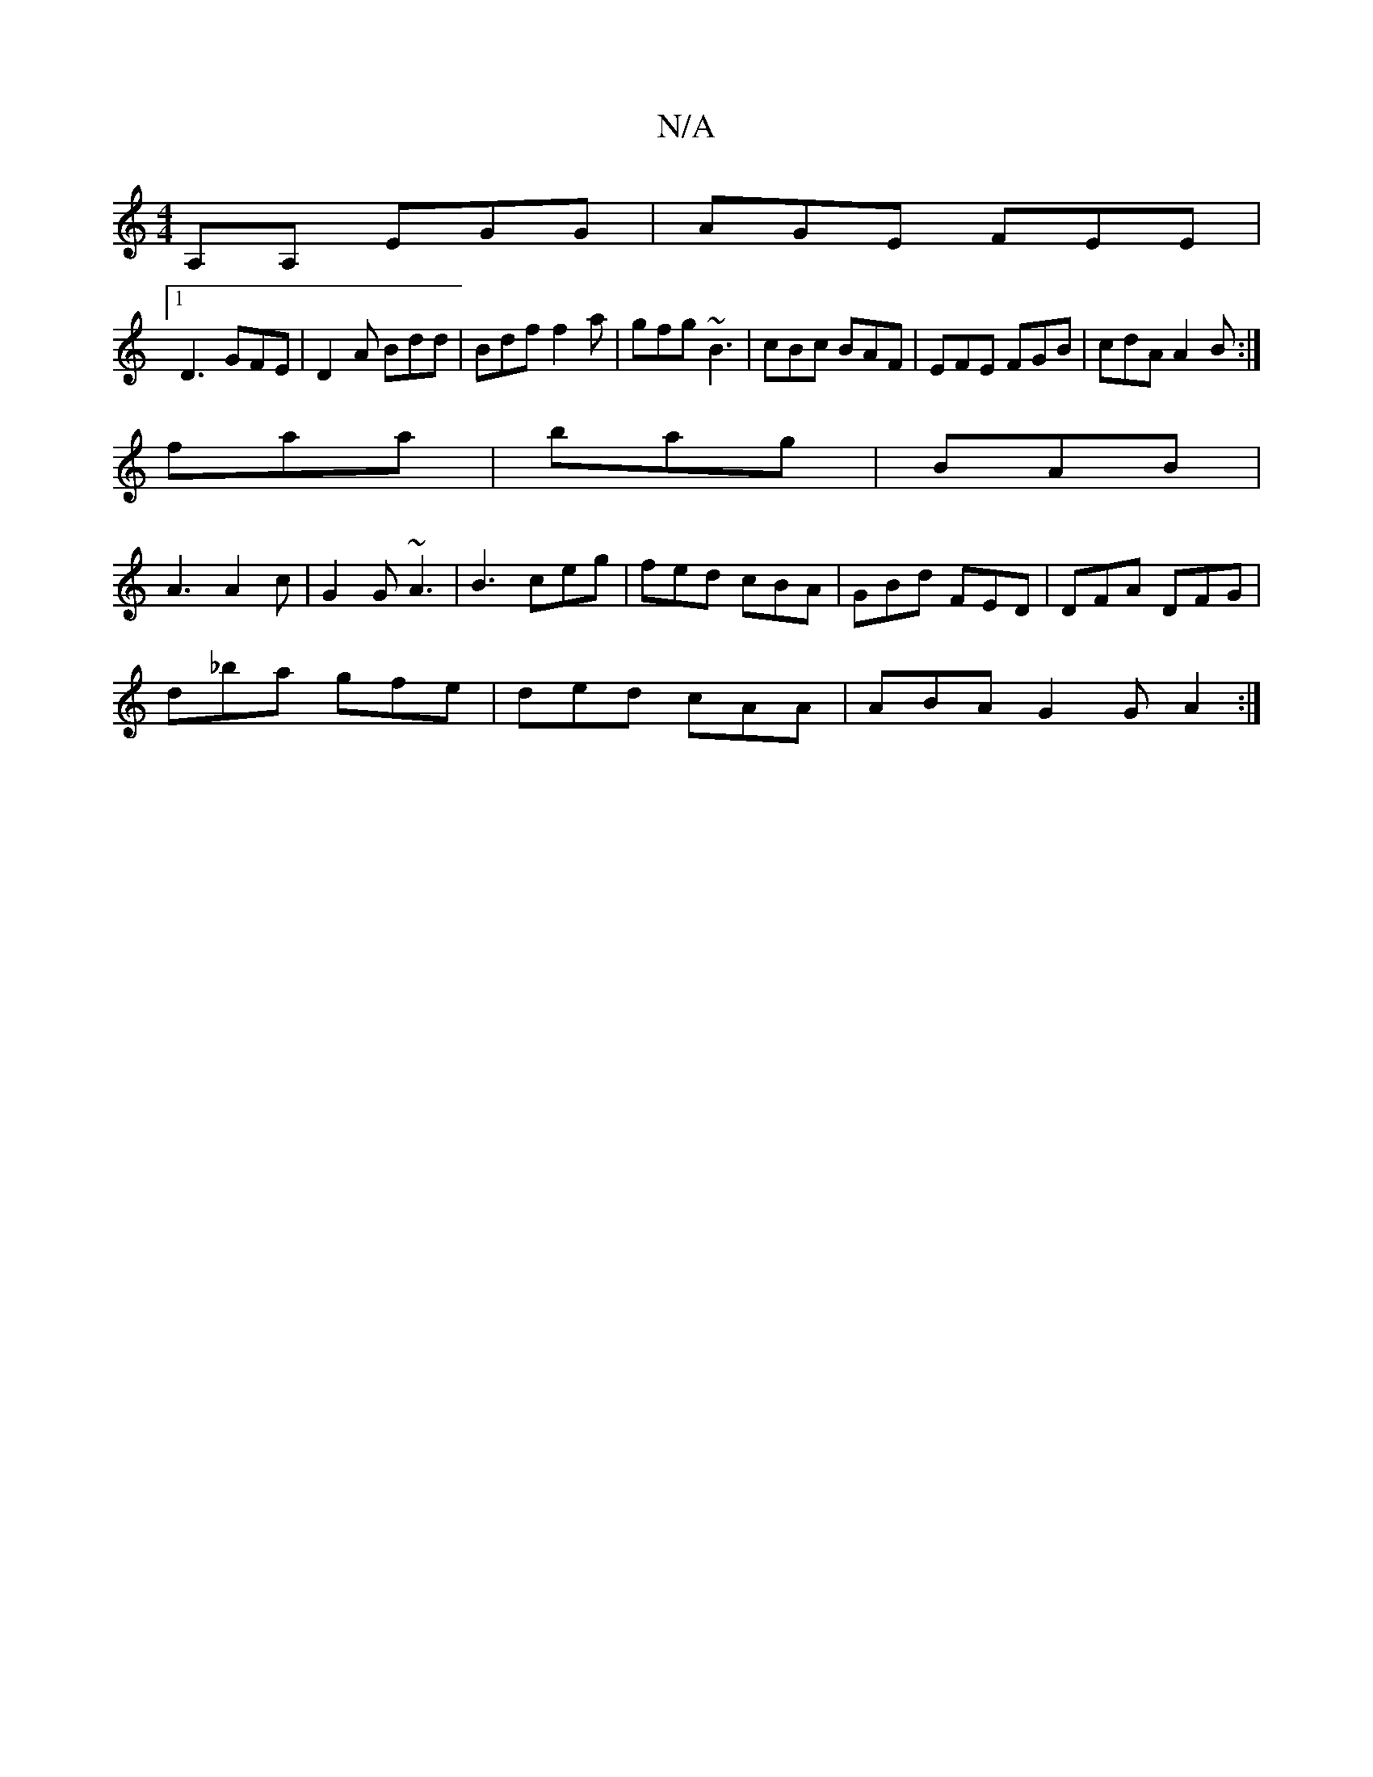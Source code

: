X:1
T:N/A
M:4/4
R:N/A
K:Cmajor
A,A, EGG|AGE FEE|
[1 D3 GFE|D2A Bdd|Bdf f2a|gfg ~B3|cBc BAF|EFE FGB|cdA A2B:|
faa|bag|BAB|
A3 A2c|G2G ~A3|B3 ceg|fed cBA|GBd FED|DFA DFG|
d_ba gfe|ded cAA|ABA G2G A2:|

|:F3A A2AF:|2 Aff fed|ged AGA|B